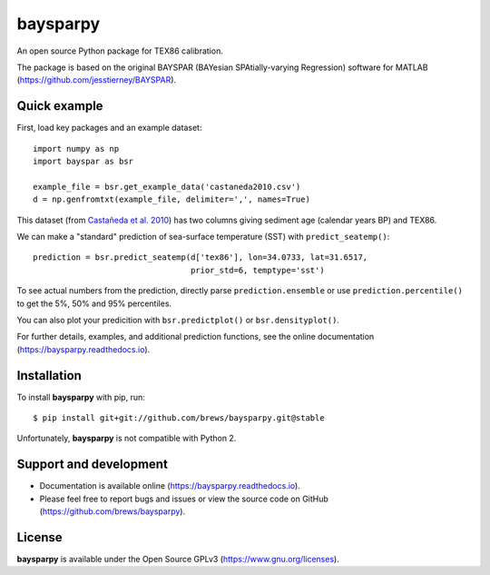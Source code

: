 baysparpy
=========

.. image:: https://travis-ci.org/brews/baysparpy.svg?branch=master
    :target: https://travis-ci.org/brews/baysparpy


An open source Python package for TEX86 calibration.

The package is based on the original BAYSPAR (BAYesian SPAtially-varying Regression) software for MATLAB (https://github.com/jesstierney/BAYSPAR).


Quick example
-------------

First, load key packages and an example dataset::

    import numpy as np
    import bayspar as bsr

    example_file = bsr.get_example_data('castaneda2010.csv')
    d = np.genfromtxt(example_file, delimiter=',', names=True)

This dataset (from `Castañeda et al. 2010 <https://doi.org/10.1029/2009PA001740>`_)
has two columns giving sediment age (calendar years BP) and TEX86.

We can make a "standard" prediction of sea-surface temperature (SST) with ``predict_seatemp()``::

    prediction = bsr.predict_seatemp(d['tex86'], lon=34.0733, lat=31.6517,
                                     prior_std=6, temptype='sst')

To see actual numbers from the prediction, directly parse ``prediction.ensemble`` or use ``prediction.percentile()`` to get the 5%, 50% and 95% percentiles.

You can also plot your predicition with ``bsr.predictplot()`` or ``bsr.densityplot()``.

For further details, examples, and additional prediction functions, see the online documentation (https://baysparpy.readthedocs.io).


Installation
------------

To install **baysparpy** with pip, run::

    $ pip install git+git://github.com/brews/baysparpy.git@stable

Unfortunately, **baysparpy** is not compatible with Python 2.

Support and development
-----------------------

- Documentation is available online (https://baysparpy.readthedocs.io).

- Please feel free to report bugs and issues or view the source code on GitHub (https://github.com/brews/baysparpy).


License
-------

**baysparpy** is available under the Open Source GPLv3 (https://www.gnu.org/licenses).

